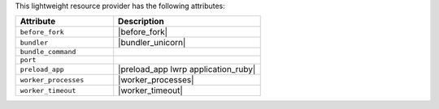.. The contents of this file are included in multiple topics.
.. This file should not be changed in a way that hinders its ability to appear in multiple documentation sets.

This lightweight resource provider has the following attributes:

.. list-table::
   :widths: 200 300
   :header-rows: 1

   * - Attribute
     - Description
   * - ``before_fork``
     - |before_fork|
   * - ``bundler``
     - |bundler_unicorn|
   * - ``bundle_command``
     - 
   * - ``port``
     - 
   * - ``preload_app``
     - |preload_app lwrp application_ruby|
   * - ``worker_processes``
     - |worker_processes|
   * - ``worker_timeout``
     - |worker_timeout|
